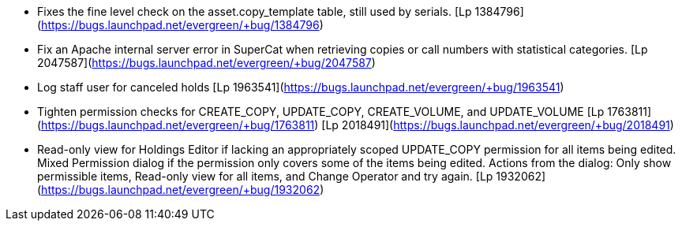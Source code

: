  * Fixes the fine level check on the asset.copy_template table, still used by serials. [Lp 1384796](https://bugs.launchpad.net/evergreen/+bug/1384796)
 * Fix an Apache internal server error in SuperCat when retrieving copies or call numbers with statistical categories. [Lp 2047587](https://bugs.launchpad.net/evergreen/+bug/2047587)
 * Log staff user for canceled holds [Lp 1963541](https://bugs.launchpad.net/evergreen/+bug/1963541)
 * Tighten permission checks for CREATE_COPY, UPDATE_COPY, CREATE_VOLUME, and UPDATE_VOLUME [Lp 1763811](https://bugs.launchpad.net/evergreen/+bug/1763811) [Lp 2018491](https://bugs.launchpad.net/evergreen/+bug/2018491)
 * Read-only view for Holdings Editor if lacking an appropriately scoped UPDATE_COPY permission for all items being edited. Mixed Permission dialog if the permission only covers some of the items being edited. Actions from the dialog: Only show permissible items, Read-only view for all items, and Change Operator and try again. [Lp 1932062](https://bugs.launchpad.net/evergreen/+bug/1932062)

